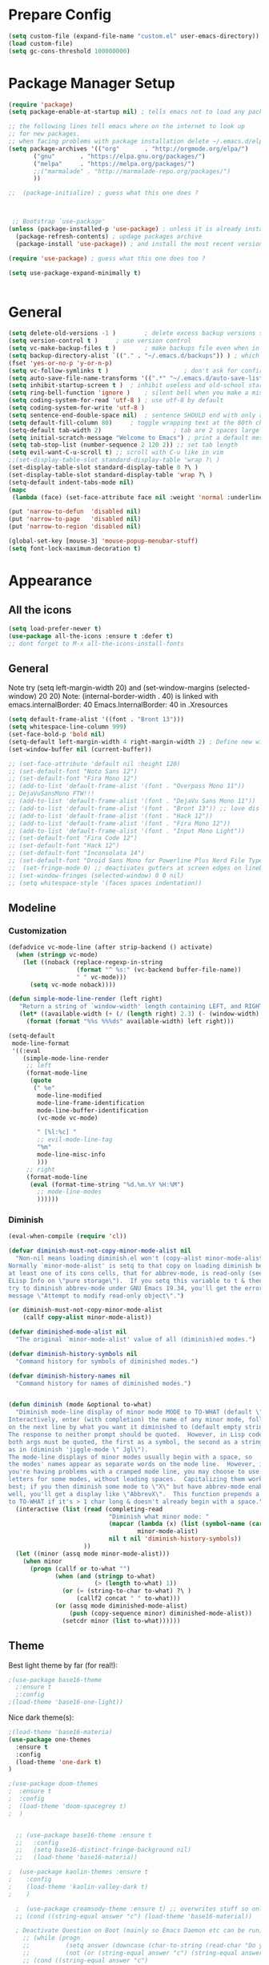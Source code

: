 * Prepare Config
#+begin_src emacs-lisp
(setq custom-file (expand-file-name "custom.el" user-emacs-directory))
(load custom-file)
(setq gc-cons-threshold 100000000)
#+end_src


* Package Manager Setup
#+begin_src emacs-lisp
  (require 'package)
  (setq package-enable-at-startup nil) ; tells emacs not to load any packages before starting up

  ;; the following lines tell emacs where on the internet to look up
  ;; for new packages.
  ;; when facing problems with package installation delete ~/.emacs.d/elpa/archives/melpa/archive-contents and `M-x package-refresh-contens` on next launch
  (setq package-archives '(("org"       . "http://orgmode.org/elpa/")
         ("gnu"       . "https://elpa.gnu.org/packages/")
         ("melpa"     . "https://melpa.org/packages/")
         ;;("marmalade" . "http://marmalade-repo.org/packages/")
         ))

  ;;  (package-initialize) ; guess what this one does ?



   ;; Bootstrap `use-package'
  (unless (package-installed-p 'use-package) ; unless it is already installed
    (package-refresh-contents) ; updage packages archive
    (package-install 'use-package)) ; and install the most recent version of use-package

  (require 'use-package) ; guess what this one does too ?

  (setq use-package-expand-minimally t)


#+end_src


* General
#+begin_src emacs-lisp
  (setq delete-old-versions -1 )		; delete excess backup versions silently
  (setq version-control t )		; use version control
  (setq vc-make-backup-files t )		; make backups file even when in version controlled dir
  (setq backup-directory-alist `(("." . "~/.emacs.d/backups")) ) ; which directory to put backups file
  (fset 'yes-or-no-p 'y-or-n-p)
  (setq vc-follow-symlinks t )				       ; don't ask for confirmation when opening symlinked file
  (setq auto-save-file-name-transforms '((".*" "~/.emacs.d/auto-save-list/" t)) ) ;transform backups file name
  (setq inhibit-startup-screen t )	; inhibit useless and old-school startup screen
  (setq ring-bell-function 'ignore )	; silent bell when you make a mistake
  (setq coding-system-for-read 'utf-8 )	; use utf-8 by default
  (setq coding-system-for-write 'utf-8 )
  (setq sentence-end-double-space nil)	; sentence SHOULD end with only a point.
  (setq default-fill-column 80)		; toggle wrapping text at the 80th character
  (setq-default tab-width 2)                    ; tab are 2 spaces large
  (setq initial-scratch-message "Welcome to Emacs") ; print a default message in the empty scratch buffer opened at startup
  (setq tab-stop-list (number-sequence 2 120 2)) ;; set tab length
  (setq evil-want-C-u-scroll t) ;; scroll with C-u like in vim
  ;;(set-display-table-slot standard-display-table 'wrap ?\ )
  (set-display-table-slot standard-display-table 0 ?\ ) 
  (set-display-table-slot standard-display-table 'wrap ?\ )
  (setq-default indent-tabs-mode nil)
  (mapc
   (lambda (face) (set-face-attribute face nil :weight 'normal :underline nil)) (face-list))
   
  (put 'narrow-to-defun  'disabled nil)
  (put 'narrow-to-page   'disabled nil)
  (put 'narrow-to-region 'disabled nil)

  (global-set-key [mouse-3] 'mouse-popup-menubar-stuff)
  (setq font-lock-maximum-decoration t)
#+end_src


* Appearance
** All the icons
#+begin_src emacs-lisp
  (setq load-prefer-newer t)
  (use-package all-the-icons :ensure t :defer t)
  ;; dont forget to M-x all-the-icons-install-fonts
#+end_src

** General
Note try (setq left-margin-width 20) and (set-window-margins (selected-window) 20 20)
Note: (internal-border-width . 40) is linked with emacs.internalBorder: 40 Emacs.InternalBorder: 40 in .Xresources
#+begin_src emacs-lisp
      (setq default-frame-alist '((font . "Bront 13")))
      (setq whitespace-line-column 999)
      (set-face-bold-p 'bold nil)
      (setq-default left-margin-width 4 right-margin-width 2) ; Define new widths.
      (set-window-buffer nil (current-buffer)) 

      ;; (set-face-attribute 'default nil :height 120)
      ;; (set-default-font "Noto Sans 12")
      ;; (set-default-font "Fira Mono 12")
      ;; (add-to-list 'default-frame-alist '(font . "Overpass Mono 11"))
      ;; DejaVuSansMono FTW!!!
      ;; (add-to-list 'default-frame-alist '(font . "DejaVu Sans Mono 11"))
      ;; (add-to-list 'default-frame-alist '(font . "Bront 13")) ;; love dis font omfg! gives me apple vibes on linux
      ;; (add-to-list 'default-frame-alist '(font . "Hack 12"))
      ;; (add-to-list 'default-frame-alist '(font . "Fira Mono 12"))
      ;; (add-to-list 'default-frame-alist '(font . "Input Mono Light"))
      ;; (set-default-font "Fira Code 12")
      ;; (set-default-font "Hack 12")
      ;; (set-default-font "Inconsolata 14")
      ;; (set-default-font "Droid Sans Mono for Powerline Plus Nerd File Types Mono 13")
      ;;  (set-fringe-mode 0) ;; deactivates gutters at screen edges on linebreak
      ;; (set-window-fringes (selected-window) 0 0 nil)
      ;; (setq whitespace-style '(faces spaces indentation))
#+end_src

** Modeline
*** Customization
#+BEGIN_SRC emacs-lisp
    (defadvice vc-mode-line (after strip-backend () activate)
      (when (stringp vc-mode)
        (let ((noback (replace-regexp-in-string
                       (format "^ %s:" (vc-backend buffer-file-name))
                       " " vc-mode)))
          (setq vc-mode noback))))

    (defun simple-mode-line-render (left right)
       "Return a string of `window-width' length containing LEFT, and RIGHT aligned respectively."
       (let* ((available-width (+ (/ (length right) 2.3) (- (window-width) (length left)))))
         (format (format "%%s %%%ds" available-width) left right)))

    (setq-default
     mode-line-format
     '((:eval
        (simple-mode-line-render
         ;; left
         (format-mode-line
          (quote
           (" %e"
            mode-line-modified
            mode-line-frame-identification
            mode-line-buffer-identification
            (vc-mode vc-mode)

            " [%l:%c] "
            ;; evil-mode-line-tag
            "%m"
            mode-line-misc-info
            )))
         ;; right
         (format-mode-line
          (eval (format-time-string "%d.%m.%Y %H:%M")
            ;; mode-line-modes
            ))))))
#+END_SRC
*** Diminish
#+BEGIN_SRC emacs-lisp
  (eval-when-compile (require 'cl))

  (defvar diminish-must-not-copy-minor-mode-alist nil
    "Non-nil means loading diminish.el won't (copy-alist minor-mode-alist).
  Normally `minor-mode-alist' is setq to that copy on loading diminish because
  at least one of its cons cells, that for abbrev-mode, is read-only (see
  ELisp Info on \"pure storage\").  If you setq this variable to t & then
  try to diminish abbrev-mode under GNU Emacs 19.34, you'll get the error
  message \"Attempt to modify read-only object\".")

  (or diminish-must-not-copy-minor-mode-alist
      (callf copy-alist minor-mode-alist))

  (defvar diminished-mode-alist nil
    "The original `minor-mode-alist' value of all (diminish)ed modes.")

  (defvar diminish-history-symbols nil
    "Command history for symbols of diminished modes.")

  (defvar diminish-history-names nil
    "Command history for names of diminished modes.")


  (defun diminish (mode &optional to-what)
    "Diminish mode-line display of minor mode MODE to TO-WHAT (default \"\").
  Interactively, enter (with completion) the name of any minor mode, followed
  on the next line by what you want it diminished to (default empty string).
  The response to neither prompt should be quoted.  However, in Lisp code,
  both args must be quoted, the first as a symbol, the second as a string,
  as in (diminish 'jiggle-mode \" Jgl\").
  The mode-line displays of minor modes usually begin with a space, so
  the modes' names appear as separate words on the mode line.  However, if
  you're having problems with a cramped mode line, you may choose to use single
  letters for some modes, without leading spaces.  Capitalizing them works
  best; if you then diminish some mode to \"X\" but have abbrev-mode enabled as
  well, you'll get a display like \"AbbrevX\".  This function prepends a space
  to TO-WHAT if it's > 1 char long & doesn't already begin with a space."
    (interactive (list (read (completing-read
                              "Diminish what minor mode: "
                              (mapcar (lambda (x) (list (symbol-name (car x))))
                                      minor-mode-alist)
                              nil t nil 'diminish-history-symbols))
                       ))
    (let ((minor (assq mode minor-mode-alist)))
      (when minor
        (progn (callf or to-what "")
               (when (and (stringp to-what)
                          (> (length to-what) 1))
                 (or (= (string-to-char to-what) ?\ )
                     (callf2 concat " " to-what)))
               (or (assq mode diminished-mode-alist)
                   (push (copy-sequence minor) diminished-mode-alist))
                 (setcdr minor (list to-what))))))

#+END_SRC
** Theme
Best light theme by far (for real!):
#+BEGIN_SRC emacs-lisp
;(use-package base16-theme
  ;:ensure t
  ;:config
;(load-theme 'base16-one-light))
#+END_SRC
Nice dark theme(s):
#+BEGIN_SRC emacs-lisp
;(load-theme 'base16-materia)
(use-package one-themes
  :ensure t
  :config
  (load-theme 'one-dark t)
)
#+END_SRC

#+begin_src emacs-lisp
  ;(use-package doom-themes
  ;  :ensure t
  ;  :config
  ;  (load-theme 'doom-spacegrey t)
  ;  )


    ;; (use-package base16-theme :ensure t
    ;;   :config
    ;;   (setq base16-distinct-fringe-background nil)
    ;;   (load-theme 'base16-materia))

  ;  (use-package kaolin-themes :ensure t
  ;    :config
  ;    (load-theme 'kaolin-valley-dark t)
  ;    )

    ;  (use-package creamsody-theme :ensure t) ;; overwrites stuff so only execute once manually and then comment out again..
    ;; (cond ((string-equal answer "c") (load-theme 'base16-material))

    ; Deactivate Question on Boot (mainly so Emacs Daemon etc can be run)
      ;; (while (progn
      ;;          (setq answer (downcase (char-to-string (read-char "Do you want to code [c] or write [w] "))))
      ;;          (not (or (string-equal answer "c") (string-equal answer "w") (string-equal answer "x")))))
      ;; (cond ((string-equal answer "c")
      ;;        (progn
      ;;          (use-package creamsody-theme :ensure t)
      ;;          (load-theme 'creamsody)
      ;;               (creamsody-modeline-four)
      ;;               (set-face-attribute 'mode-line-inactive nil
      ;;                                   :foreground (face-attribute 'creamsody-modeline-two-inactive :foreground)
      ;;                                   :background (face-attribute 'creamsody-modeline-two-inactive :background)
      ;;                                   :height 120
      ;;                                   :inverse-video nil
      ;;                                   :box `(:line-width 6 :color ,(face-attribute 'creamsody-modeline-two-inactive :background) :style nil))
      ;;               ;;(setq default-frame-alist '((internal-border-width . 40) (font . "Bront 14")))

      ;;               (set-face-attribute 'mode-line-inactive nil
      ;;                                   :underline t
      ;;                                   :background (face-background 'default))))
      ;;       ((string-equal answer "w")
      ;;        (load-theme 'base16-solarized-light)
      ;;        (set-face-background 'mode-line "#cfdeee")))

      ;; (use-package base16-theme :ensure t)
    ;; (setq dark-theme nil)
    ;; (use-package gruvbox-theme :ensure t)

    ;; (if dark-theme
    ;; (load-theme 'base16-materia)
    ;; (load-theme 'gruvbox-dark-soft)
    ;; (load-theme 'gruvbox-light-medium))
    ;; (load-theme 'base16-material-lighter))


    ;;(load-theme 'base16-material-lighter)
    ;;(load-theme 'base16-one-light)
    ;; (load-theme 'base16-harmonic-light)

    ;; (use-package one-themes 
    ;;  :init (load-theme 'one-light t))
    ;; (load-theme 'base16-flat)
                                            ;  (load-theme 'base16-harmonic-light)

                                            ;   (load-theme 'base16-porple)
    ;; (load-theme 'base16-material)
    ;; (load-theme 'base16-material-palenight)
                                            ;  (load-theme 'base16-unikitty-light)

                                            ;(set-face-foreground 'mode-line-buffer-id "purple")
                                            ;(set-face-background 'mode-line "#44475a") ; for dark themes


    ;; p(set-face-background 'mode-line "#cfdeee")

    ;; (load-theme 'base16-solarized-light)
    ;; (set-face-background 'mode-line "#cfdeee") ; for light themes

#+end_src


* Functions
Function for vim-like increment/decrement
#+BEGIN_SRC emacs-lisp
(defun my-change-number-at-point (change)
 (let ((number (number-at-point))
       (point (point)))
   (when number
     (progn
       (forward-word)
       (search-backward (number-to-string number))
       (replace-match (number-to-string (funcall change number)))
       (goto-char point)))))
(defun my-increment-number-at-point ()
 ;"Increment number at point like vim's C-a"
 (interactive)
 (my-change-number-at-point '1+))
(defun my-decrement-number-at-point ()
 "Decrement number at point like vim's C-x"
 (interactive)
 (my-change-number-at-point '1-))
(global-set-key (kbd "C-c a") 'my-increment-number-at-point)
(global-set-key (kbd "C-c x") 'my-decrement-number-at-point)

#+END_SRC
Other functions
#+begin_src emacs-lisp
  ;; (defvar xrdb-master-file nil)
  (defvar xrdb-master-file "~/.Xresources")
  (defcustom xrdb-program "xrdb"
    "*Program to run to load or merge resources in the X resource database."
  )

  (defcustom xrdb-program-args '("-merge")
    "*List of string arguments to pass to `xrdb-program'."
    )

  (defun xrdb-database-merge ()
    (interactive)
    (let ((outbuf (get-buffer-create "*Shell Command Output*")))
      (with-current-buffer outbuf (erase-buffer))
      (apply 'call-process xrdb-program xrdb-master-file outbuf t
             xrdb-program-args))
    (if (not (zerop (with-current-buffer outbuf (buffer-size))))
        (pop-to-buffer outbuf))
    (message "Merging... done"))
    
    (eval-after-load 'term
'(progn
  (define-key term-mode-map (kbd "C-j") 'term-char-mode)
  (define-key term-mode-map (kbd "C-k") 'term-line-mode)
  (define-key term-raw-map (kbd "C-j") 'term-char-mode)
  (define-key term-raw-map (kbd "C-k") 'term-line-mode)
  ))


  (defun popup-shell ()
    (interactive)
    (if (get-buffer-window "*terminal*")
       (progn (setq popup-shell-open nil)
        (delete-windows-on "*terminal*")
        )
      (split-window-below)
      (windmove-down)
      (term "/usr/bin/zsh")
      (shrink-window 16)
      ))

  (defun my/disable-scroll-bars (frame)
    (modify-frame-parameters frame
                             '((vertical-scroll-bars . nil)
                               (horizontal-scroll-bars . nil))))
  (add-hook 'after-make-frame-functions 'my/disable-scroll-bars)

  (defun open-termite ()
    (interactive "@")
    (shell-command (concat "termite"
                           " > /dev/null 2>&1 & disown") nil nil))
  (defun indent-buffer ()
    "Apply indentation rule to the entire buffer."
    (interactive)
    (delete-trailing-whitespace)
    (indent-region (point-min) (point-max)))

  (defun setup-tide-mode ()
    (interactive)
    (setq tide-node-executable "/home/chinchi/.nvm/versions/node/v9.0.0/bin/node")
   (setq tide-tsserver-executable (expand-file-name tide--tsserver tide-tsserver-directory))
    (tide-setup)
    (flycheck-mode +1)
    (setq flycheck-check-syntax-automatically '(save mode-enabled))
    (eldoc-mode +1)
    (tide-hl-identifier-mode -1)
    ;; company is an optional dependency. You have to
    ;; install it separately via package-install
    ;; `M-x package-install [ret] company`
    (company-mode +1))

  (defun add-semicolon ()
    (interactive)
    (end-of-line)
    (when (not (looking-back ";"))
      (insert ";"))
    (evil-first-non-blank))

  (defun insert-uuid ()
    (interactive)
    (let ((rnd (md5 (format "%s%s%s%s%s%s%s"
                            (random)
                            (current-time)
                            (user-uid)
                            (emacs-pid)
                            (user-full-name)
                            user-mail-address
                            (recent-keys)))))
      (insert (format "%s-%s-4%s-%s%s-%s"
              (substring rnd 0 8)
              (substring rnd 8 12)
              (substring rnd 13 16)
              (format "%x"
                      (logior
                       #b10000000
                       (logand
                        #b10111111
                        (string-to-number
                         (substring rnd 16 18) 16))))
              (substring rnd 18 20)
              (substring rnd 20 32)))
      ))
#+end_src
** Password Generator
#+BEGIN_SRC emacs-lisp
  (defun* make-password (length &optional (upper t) (lower t) (number t) (symbol nil) (ambiguous nil))
    "Return a string of LENGTH random characters.  If UPPER is non-nil,
  use uppercase letters.  If lower is non-nil, use lowercase letters.
  If NUMBER is non-nil, use numbers.  If SYMBOL is non-nil, use one of
  \"!\"#$%&'()*+'-./:;<=>?@`{}|~\".  If AMBIGUOUS is nil, avoid
  characters like \"l\" and \"1\", \"O\" and \"0\"."
    (interactive (make-password-prompt-for-args))
    (let ((char-list (make-password-char-list upper lower number symbol ambiguous))
     position password)
      (random t)
    (loop for i from 1 to length 
    do (setq position (random (length char-list))
       password (concat password (string (nth position char-list)))))
    (if (interactive-p)
        (let* ((strength (make-password-strength length upper lower number symbol ambiguous))
         (bits (car strength))
         (number (cadr strength)))
    (message "The password \"%s\" is one of 10^%d possible and has a bit equivalence of %d" 
             password (round number) (round bits))
    (insert password))
      password)))

  (defun make-password-char-list (upper lower number symbol ambiguous)
    (let* ((upper-chars-ambiguous '(?I ?O ?G))
     (upper-chars (loop for i from ?A to ?Z unless 
            (member i upper-chars-ambiguous)
            collect i))
     (lower-chars-ambiguous '(?l ?o))
     (lower-chars (loop for i from ?a to ?z unless 
            (member i lower-chars-ambiguous)
            collect i))
     (number-chars-ambiguous '(?0 ?1 ?6))
     (number-chars (loop for i from ?0 to ?9 unless
             (member i number-chars-ambiguous)
             collect i))
     (symbol-chars '(?! ?@ ?# ?$ ?% ?& ?* ?( ?) ?+ ?= ?/ 
            ?{ ?} ?[ ?] ?: ?\; ?< ?>))
     (symbol-chars-ambiguous '(?_ ?- ?| ?, ?. ?` ?' ?~ ?^ ?\"))
     char-list)
    (if upper
        (setq char-list (append char-list upper-chars)))
    (if lower
        (setq char-list (append char-list lower-chars)))
    (if number
        (setq char-list (append char-list number-chars)))
    (if symbol
        (setq char-list (append char-list symbol-chars)))
    (if ambiguous
        (setq char-list (append char-list
              upper-chars-ambiguous 
              lower-chars-ambiguous
              number-chars-ambiguous
              symbol-chars-ambiguous)))
    char-list))

  (defun make-password-prompt-for-args ()
    (interactive)
    (list
     (string-to-number (read-from-minibuffer "Number of Characters: "))
     (y-or-n-p "Use uppercase: ")
     (y-or-n-p "Use lowercase: ")
     (y-or-n-p "Use numbers: ")
     (y-or-n-p "Use symbols: ")
     (y-or-n-p "Use ambiguous characters: ")))

  (defun* make-password-strength (length &optional (upper t) (lower t) (number t) (symbol nil) (ambiguous nil))
    "Calculate the number of possible passwords that could be generated
  given the criteria of LENGTH and use of UPPER, LOWER, NUMBER, SYMBOL,
  and AMBIGUOUS characters"
    (interactive (make-password-prompt-for-args))
    (let* ((char-list (make-password-char-list upper lower number symbol ambiguous))
     (bits (/ (* length (log (length char-list))) (log 2)))
     (number (/ (* bits (log 2)) (log 10))))
      (if (interactive-p)
    (message "number of combinations is 10^%d with a bit equivalence of %d" (round number) (round bits))
        (list bits number))))
#+END_SRC



* General Packages
** Evil
#+begin_src emacs-lisp
(setq evil-symbol-word-search t)
(setq evil-want-Y-yank-to-eol t)
(use-package evil
  :ensure t
  :config
  (evil-mode 1)
  (define-key evil-insert-state-map (kbd "TAB") 'tab-to-tab-stop)
  (setcdr evil-insert-state-map nil)
  (define-key evil-insert-state-map [escape] 'evil-normal-state)
  (setq-default evil-shift-width 2)
  (setq evil-search-module 'evil-search)
  ;;    (evil-set-initial-state 'occur-mode 'normal)

  ;;    (setq evil-ex-nohighlight t)
  ;; More configuration goes here
  (define-key evil-normal-state-map (kbd "j") 'evil-next-visual-line)
  (define-key evil-normal-state-map (kbd "k") 'evil-previous-visual-line)
  (define-key evil-visual-state-map (kbd "j") 'evil-next-visual-line)
  (define-key evil-visual-state-map (kbd "k") 'evil-previous-visual-line)
  )
#+end_src

** Counsel
#+begin_src emacs-lisp
  (use-package counsel
    :ensure t
    :defer t
    :config
    (setq recentf-max-saved-items 150)
    ;;  (setq counsel-find-file-at-point t)
    ;;  (setq counsel-locate-cmd 'counsel-locate-cmd-mdfind)
    (define-key evil-insert-state-map (kbd "M-x") 'counsel-M-x)
    (setq counsel-find-file-ignore-regexp "\\.DS_Store\\|.git\\|node_modules"))
  (setq ivy-initial-inputs-alist nil)

  (use-package smex :ensure t)
#+end_src

** General.el 
#+BEGIN_SRC emacs-lisp
(use-package general :ensure t)
#+END_SRC
** Org
Part below can be used to get a more recent version of org mode
#+begin_src emacs-lisp
  ;(unless (file-expand-wildcards (concat package-user-dir "/org-[0-9]*"))
    ;(package-install (elt (cdr (assoc 'org package-archive-contents)) 0))
    ;(require 'org)
    ;(require 'ox-extra)
    ;(ox-extras-activate '(ignore-headlines)))
#+end_src

Add org-bullets for nice icons instead of stars
#+begin_src emacs-lisp
  (use-package org-bullets
    :ensure t
    :defer t
    :init 
    (setq org-bullets-bullet-list
          '("◉" "◎" "⚫" "○" "►" "◇")))



  ;; org-hide-emphasis-markers t)
  ;; (add-hook 'post-command-hook 'kk/org-latex-fragment-toggle t)
  (setq org-format-latex-options
        (quote(:foreground default :background default :scale 1.7 :html-foreground "Black" :html-background "Transparent" :html-scale 1.0 :matchers
                           ("begin" "$1" "$" "$$" "\\(" "\\["))))
                                          ;(require 'epa-file)
                                          ;(epa-file-enable)
  (require 'org-crypt) 
  (org-crypt-use-before-save-magic)
  (setq org-tags-exclude-from-inheritance (quote ("crypt")))
  ;; GPG key to use for encryption
  ;; Either the Key ID or set to nil to use symmetric encryption.
  (setq org-crypt-key "B489EB34B4E6E154")
  (setq org-src-window-setup 'current-window)

  (general-define-key
   :states '(normal motion)
   :keymaps 'org-mode-map
   :prefix "SPC"
   "m" '(:ignore :which-key "Major Mode[Org]")
   "mp" '(org-latex-export-to-pdf :which-key "Export to Pdf")
   "ms" '(org-edit-special :which-key "Edit source code")
   )

  (general-define-key
   :states '(normal motion)
   :keymaps 'org-src-mode-map
   :prefix "SPC"
   "m" '(:ignore :which-key "Major Mode[Org Source]")
   "ms" '(org-edit-src-exit :which-key "Save source and exit")
   "mq" '(org-edit-src-abort :which-key "Abort source code")
   )
  (add-hook 'org-mode-hook 'visual-line-mode)
  (add-hook 'org-mode-hook 'company-mode)
  (add-hook 'org-mode-hook (lambda () (blink-cursor-mode -1)))
  (add-hook 'org-mode-hook (lambda () (org-bullets-mode 1)))
;  (add-hook 'org-mode-hook (lambda () (linum-relative-mode -1)))

(setq org-latex-caption-above '(image table))
                                          ; Force utf8 and then change todo symbols
  (setq locale-coding-system 'utf-8)
  (set-terminal-coding-system 'utf-8)
  (set-keyboard-coding-system 'utf-8)
  (set-selection-coding-system 'utf-8)
  (prefer-coding-system 'utf-8)
  (when (display-graphic-p)
    (setq x-select-request-type '(UTF8_STRING COMPOUND_TEXT TEXT STRING)))

  (setq org-todo-keywords (quote((sequence "⚑ Todo" "⚐ In Progress | Waiting" "|" "✔ Done" "✘ Canceled"))))
  (setq org-todo-keyword-faces
        '(("⚑ Todo" . "deep sky blue") ("⚐ In Progress | Waiting" . "orange") ("✘ Canceled" . (:foreground "red"))))
  (setq org-adapt-indentation nil)
  (setq-default org-display-custom-times t)
  (setq org-time-stamp-custom-formats '("<%a %d.%m.%Y>" . "<%a %d.%m.%Y %H:%M>"))
  (setq org-agenda-window-setup 'only-window)
                                          ;  (setq org-agenda-files '("~/personal/logbook.org"))
                                          ;  (setq org-default-notes-file '("~/personal/logbook.org"))
                                          ;  (setq org-capture-templates '(("t" "Add note [inbox]" entry
                                          ;                                 (file+headline "~/personal/logbook.org" "Inbox")
                                          ;                                 "*  %i%?")))

  ;; (setq org-agenda-files '("~/Dev/notes/inbox.org"
  ;;                          "~/Dev/notes/gtd.org"
  ;;                          "~/Dev/notes/tickler.org"))

  ;; (setq org-capture-templates '(("t" "Todo [inbox]" entry
  ;;                                (file+headline "~/Dev/notes/inbox.org" "Tasks")
  ;;                                "* TODO %i%?")
  ;;                               ("T" "Tickler" entry
  ;;                                (file+headline "~/Dev/notes/tickler.org" "Tickler")
  ;;                                "* %i%? \n %U")))
  ;; (setq org-refile-targets '(("~/Dev/notes/gtd.org" :maxlevel . 3)
  ;;                            ("~/Dev/notes/someday.org" :level . 1)
  ;;                            ("~/Dev/notes/tickler.org" :maxlevel . 2)))
  ;; Latex preview for .tex only
  ;; (use-package latex-preview-pane
  ;;   :ensure t
  ;;   :config
  ;;   (add-hook 'org-mode-hook (lambda () (latex-preview-pane-mode 1))))
#+end_src

# Add org ref for citation management
#+begin_src emacs-lisp
  ;; (setq org-latex-pdf-process
  ;;       '("pdflatex -interaction nonstopmode -output-directory %o %f"
  ;;         "bibtex %b"
  ;;         "pdflatex -interaction nonstopmode -output-directory %o %f"
  ;;         "pdflatex -interaction nonstopmode -output-directory %o %f"))
  ;;(use-package org-ref :ensure t)

;  (setq org-latex-to-pdf-process
;  '("pdflatex %f" "biber %b" "pdflatex %f" "pdflatex %f"))
(setq org-latex-pdf-process
      '("pdflatex -interaction nonstopmode -output-directory %o %f"
        "biber %b"
        "pdflatex -interaction nonstopmode -output-directory %o %f"
        "pdflatex -interaction nonstopmode -output-directory %o %f"))
;; Allows source code execution with C-C C-c
(org-babel-do-load-languages
 'org-babel-load-languages
 '((python . t)
   (C . t)))
#+end_src
** Nlinum Relative
Todo: Compare with supposedly newly built-in line numbering
# display-line-numbers-mode set to t and display-line-numbers-type to 'relative.
# Native line numbers contain a space before and after the line numbers. I don't think this can be customized away. Evaluating (line-number-display-width 'pixelwise) will return the character pixel width of the line numbers (combined), plus one additional column/char-width on each side of the line numbers. – lawlist Jun 13 '18 at 0:35 
# 1
# You were both right! Part of the space was the fringe, and the other was the padding on each side of the line numbers (which can't be removed). I found a post on /r/emacs asking a similar question: reddit.com/r/emacs/comments/6noyxa/… – Federico Jun 13 '18 at 12:01
#+begin_src emacs-lisp
  (use-package nlinum-relative :ensure t
    :defer t
    :config
    (setq nlinum-relative-redisplay-delay 0)      ;; delay
    (setq nlinum-relative-current-symbol ""))
  ;;   (global-linum-mode nil)
  ;;   (linum-relative-toggle)
#+end_src
** Emacs Speak Statistics (ESS)
#+begin_src emacs-lisp
(use-package julia-mode :ensure t) ;; dependency for ess-site
  (use-package ess
    :ensure t
    :defer t
    :init 
    (require 'ess-site)
    :config 
    (general-define-key
     :states '(normal motion)
     :keymaps 'ess-mode-map
     :prefix "SPC"
     "m" '(:ignore :which-key "Major Mode[ESS]")
     "mb" '(ess-eval-buffer :which-key "Eval buffer")
     "ml" '(ess-eval-line-and-step :which-key "Eval line")
     "mr" '(ess-eval-region :which-key "Eval region")
     "mi" '(asb-ess-R-object-popup-str :which-key "String inspect")
     "mI" '(asb-ess-R-object-popup-interactive :which-key "Interactive inspect")
     )
    (defun asb-read-into-string (buffer)
      (with-current-buffer buffer
        (buffer-string)))

    (defun asb-ess-R-object-popup (r-func)
      "R-FUNC: The R function to use on the object.
    Run R-FUN for object at point, and display results in a popup."
      (let ((objname (current-word))
            (tmpbuf (get-buffer-create "**ess-R-object-popup**")))
        (if objname
            (progn
              (ess-command (concat "class(" objname ")\n") tmpbuf)
              (let ((bs (asb-read-into-string tmpbuf)))
                (if (not(string-match "\(object .* not found\)\|unexpected" bs))
                    (progn
                      (ess-command (concat r-func "(" objname ")\n") tmpbuf)
                      (let ((bs (asb-read-into-string tmpbuf)))
                        (popup-tip bs)))))))
        (kill-buffer tmpbuf)))

    (defun asb-ess-R-object-popup-str ()
      (interactive)
      (asb-ess-R-object-popup "str"))

    (defun asb-ess-R-object-popup-interactive (r-func)
      (interactive "sR function to execute: ")
      (asb-ess-R-object-popup r-func))

    (add-hook 'ess-mode-hook 'company-mode)
    (add-hook 'ess-mode-hook 'nlinum-relative-mode)
    (add-hook 'ess-mode-hook 'outline-minor-mode)
    )
  (use-package popup :ensure t)
#+end_src

** Polymode
#+begin_src emacs-lisp
  ;; (use-package polymode
  ;;   :ensure t
  ;;   :defer t
  ;;   :config
  ;;   (setq load-path
  ;;         (append '("~/.emacs.d/elpa/polymode-20170307"  "~/.emacs.d/elpa/polymode-20170307/")
  ;;                 load-path))
  ;;   (require 'poly-R)
  ;;   (require 'poly-markdown)
  ;;   (add-to-list 'auto-mode-alist '("\\.Rmd" . poly-markdown+r-mode))
  ;;   (autoload 'r-mode "ess-site.el" "Major mode for editing R source." t)
  ;;   )

#+end_src

** Which key
#+begin_src emacs-lisp
(use-package which-key
  :ensure t
  :config
  (which-key-mode 1)
  (setq which-key-idle-delay 1))

#+end_src

** Magit
#+begin_src emacs-lisp
    (use-package evil-magit
     :ensure t
  ;   :defer t ;; will loose keybinding overwritings
     :config 
     ;; (add-hook 'magit-mode-hook 'visual-line-mode)
  (setq magit-display-buffer-function #'magit-display-buffer-fullframe-status-v1))
#+end_src

** Ediff
#+BEGIN_SRC emacs-lisp
  (require 'ediff nil t)

  (defconst evil-collection-ediff-maps '(ediff-mode-map))

  (defvar evil-collection-ediff-initial-state-backup (evil-initial-state 'ediff-mode))
  (defvar evil-collection-ediff-long-help-message-compare2-backup ediff-long-help-message-compare2)
  (defvar evil-collection-ediff-long-help-message-compare3-backup  ediff-long-help-message-compare3)
  (defvar evil-collection-ediff-long-help-message-narrow2-backup  ediff-long-help-message-narrow2)
  (defvar evil-collection-ediff-long-help-message-word-backup  ediff-long-help-message-word-mode)
  (defvar evil-collection-ediff-long-help-message-merge-backup  ediff-long-help-message-merge)
  (defvar evil-collection-ediff-long-help-message-head-backup  ediff-long-help-message-head)
  (defvar evil-collection-ediff-long-help-message-tail-backup  ediff-long-help-message-tail)

  (defvar evil-collection-ediff-help-changed nil)

  (defun evil-collection-ediff-adjust-help ()
    "Adjust long help messages to reflect evil-ediff bindings."
    (unless evil-collection-ediff-help-changed
      (dolist (msg '(ediff-long-help-message-compare2
                     ediff-long-help-message-compare3
                     ediff-long-help-message-narrow2
                     ediff-long-help-message-word-mode
                     ediff-long-help-message-merge
                     ediff-long-help-message-head
                     ediff-long-help-message-tail))
        (dolist (chng '( ;;("^" . "  ")
                        ("p,DEL -previous diff " . "k,N,p -previous diff ")
                        ("n,SPC -next diff     " . "  j,n -next diff     ")
                        ("    j -jump to diff  " . "    d -jump to diff  ")
                        ("    h -highlighting  " . "    H -highlighting  ")
                        ("  v/V -scroll up/dn  " . "C-u/d -scroll up/dn  ")
                        ("  </> -scroll lt/rt  " . "zh/zl -scroll lt/rt  ")
                        ("  z/q -suspend/quit"   . "C-z/q -suspend/quit")))
          (setf (symbol-value msg)
                (replace-regexp-in-string (car chng) (cdr chng) (symbol-value msg))))))
    (setq evil-collection-ediff-help-changed t))

  (defun evil-collection-ediff-scroll-left (&optional arg)
    "Scroll left."
    (interactive "P")
    (let ((last-command-event ?>))
      (ediff-scroll-horizontally arg)))

  (defun evil-collection-ediff-scroll-right (&optional arg)
    "Scroll right."
    (interactive "P")
    (let ((last-command-event ?<))
      (ediff-scroll-horizontally arg)))

  (defun evil-collection-ediff-scroll-up (&optional arg)
    "Scroll up by half of a page."
    (interactive "P")
    (let ((last-command-event ?V))
      (ediff-scroll-vertically arg)))

  (defun evil-collection-ediff-scroll-down (&optional arg)
    "Scroll down by half of a page."
    (interactive "P")
    (let ((last-command-event ?v))
      (ediff-scroll-vertically arg)))

  (defun evil-collection-ediff-scroll-down-1 ()
    "Scroll down by a line."
    (interactive)
    (let ((last-command-event ?v))
      (ediff-scroll-vertically 1)))

  (defun evil-collection-ediff-scroll-up-1 ()
    "Scroll down by a line."
    (interactive)
    (let ((last-command-event ?V))
      (ediff-scroll-vertically 1)))

  (defun evil-collection-ediff-first-difference ()
    "Jump to first difference."
    (interactive)
    (ediff-jump-to-difference 1))

  (defun evil-collection-ediff-last-difference ()
    "Jump to last difference."
    (interactive)
    (ediff-jump-to-difference ediff-number-of-differences))

  ;; (defun evil-collection-ediff-restore-diff ()
  ;;   "Restore the copy of current region."
  ;;   (interactive)
  ;;   (ediff-restore-diff nil ?a)
  ;;   (ediff-restore-diff nil ?b))

  (defvar evil-collection-ediff-bindings
    '(("d"    . ediff-jump-to-difference)
      ("H"    . ediff-toggle-hilit)
      ("\C-e" . evil-collection-ediff-scroll-down-1)
      ("\C-y" . evil-collection-ediff-scroll-up-1)
      ("j"    . ediff-next-difference)
      ("k"    . ediff-previous-difference)
      ("N"    . ediff-previous-difference)
      ("gg"   . evil-collection-ediff-first-difference)
      ("G"    . evil-collection-ediff-last-difference)
      ("\C-d" . evil-collection-ediff-scroll-down)
      ("\C-u" . evil-collection-ediff-scroll-up)
      ("\C-z" . ediff-suspend)
      ("z"    . nil)
      ("zl"   . evil-collection-ediff-scroll-right)
      ("zh"   . evil-collection-ediff-scroll-left)
      ;; Not working yet
      ;; ("u"    . evil-collection-ediff-restore-diff)
      )
    "A list of bindings changed/added in evil-ediff.")

  (defun evil-collection-ediff-startup-hook ()
    "Place evil-ediff bindings in `ediff-mode-map'."
    (evil-set-initial-state 'ediff-mode 'normal)
    (evil-make-overriding-map ediff-mode-map 'normal)
    (dolist (entry evil-collection-ediff-bindings)
      (define-key ediff-mode-map (car entry) (cdr entry)))
    (unless (or ediff-3way-comparison-job
                (eq ediff-split-window-function 'split-window-vertically))
      (define-key ediff-mode-map "l" 'ediff-copy-A-to-B)
      (define-key ediff-mode-map "h" 'ediff-copy-B-to-A))
    (evil-normalize-keymaps)
    nil)

  (defun evil-collection-ediff-setup ()
    "Initialize evil-ediff."
    (add-hook 'ediff-startup-hook 'evil-collection-ediff-startup-hook)
    (evil-collection-ediff-adjust-help))

  (evil-collection-ediff-setup)
#+END_SRC
** Avy
#+begin_src emacs-lisp
(use-package avy :ensure t
  :defer t
  :commands (avy-goto-word-1))
#+end_src
** Ivy
#+begin_src emacs-lisp
  (use-package ivy
    :defer t
    :ensure t
    :commands (ivy-switch-buffer
               ivy-switch-buffer-other-window)
    :config
    (ivy-mode 1)
    (setq ivy-use-virtual-buffers nil)) ;; set to true to show recent files

  (use-package ivy-rich
    :ensure t
    :after ivy
    ;; :custom
    ;; (ivy-virtual-abbreviate 'full
    ;;                         ivy-rich-switch-buffer-align-virtual-buffer t
    ;;                         ivy-rich-path-style 'abbrev)
    :config
    (setq ivy-rich-path-style 'abbreviate)
    (setq ivy-rich--display-transformers-list
          '(ivy-switch-buffer
            (:columns
             ((ivy-rich-switch-buffer-icon :width 2)
              (ivy-rich-candidate (:width 30))
              (ivy-rich-switch-buffer-size (:width 7))
              (ivy-rich-switch-buffer-indicators (:width 4 :face error :align right))
              (ivy-rich-switch-buffer-major-mode (:width 12 :face warning))
              (ivy-rich-switch-buffer-project (:width 15 :face success))
              (ivy-rich-switch-buffer-path (:width (lambda (x) (ivy-rich-switch-buffer-shorten-path x (ivy-rich-minibuffer-width 0.3))))))
             :predicate
             (lambda (cand) (get-buffer cand)))

            counsel-M-x
            (:columns
             ((counsel-M-x-transformer (:width 40))  ; thr original transfomer
              (ivy-rich-counsel-function-docstring (:face font-lock-doc-face))))  ; return the docstring of the command


            counsel-describe-function
            (:columns
             ((counsel-describe-function-transformer (:width 40))  ; the original transformer
              (ivy-rich-counsel-function-docstring (:face font-lock-doc-face))))  ; return the docstring of the function


            counsel-describe-variable
            (:columns
             ((counsel-describe-variable-transformer (:width 40))  ; the original transformer
              (ivy-rich-counsel-variable-docstring (:face font-lock-doc-face))))  ; return the docstring of the variable


            counsel-recentf
            (:columns
             ((ivy-rich-candidate (:width 0.8)) ; return the candidate itself
              (ivy-rich-file-last-modified-time (:face font-lock-comment-face)))) ; return the last modified time of the file

            )
          )

    (ivy-rich-mode 1)
    )

  (defun ivy-rich-switch-buffer-icon (candidate)
    (with-current-buffer
        (get-buffer candidate)
      (let ((icon (all-the-icons-icon-for-mode major-mode)))
        (if (symbolp icon)
            (all-the-icons-icon-for-mode 'fundamental-mode)
          icon))))
#+end_src

** Projectile
#+begin_src emacs-lisp
(use-package projectile :ensure t
  :defer t
  :config
  (setq projectile-mode-line " foo")
  (setq projectile-completion-system 'ivy)
  (setq projectile-file-exists-local-cache-expire (* 5 60))
  (setq projectile-globally-ignored-directories (append projectile-globally-ignored-directories  "__pycache__" ".cquery_cached_index"))
  (projectile-global-mode t))
#+end_src

** Lispyville
#+BEGIN_SRC emacs-lisp
  (use-package lispyville :ensure t
  :config (add-hook 'emacs-lisp-mode-hook #'lispyville-mode)
  (add-hook 'lisp-mode-hook #'lispyville-mode)

  (global-set-key (kbd "C-<left>") 'lispyville-slurp)
  (global-set-key (kbd "C-<right>") 'lispyville-barf)
  ;(global-set-key (kbd "C-<up>") 'lispyville-slurp)
  (global-set-key (kbd "C-<down>") 'lispyville-wrap-round))

#+END_SRC
** Dashboard
#+begin_src emacs-lisp
(use-package dashboard :ensure t
  :config
  (dashboard-setup-startup-hook)
  (setq dashboard-startup-banner 'logo)
  (setq dashboard-banner-logo-title "“A good programmer is someone who always looks both ways before crossing a one-way street.” (Yoda)")
  ;(setq dashboard-startup-banner (expand-file-name "emacs-logo.png"
                                                   ;user-emacs-directory))
  (setq dashboard-items '((recents  . 5)
                          (bookmarks . 5)
                          ;;(registers . 5)
                          ;;(agenda . 5)
                          (projects . 5)))
  (set-face-attribute 'widget-button nil :underline nil)
  )
;; (add-hook 'dashboard-mode-hook
;; 	    (lambda ()
;; 	       (set-display-table-slot buffer-display-table 'wrap ?\ )))
#+end_src

** Page Break Lines
Display horizontal lines instead of ugly characters
#+begin_src emacs-lisp
(use-package page-break-lines :ensure t)
;;  (add-hook 'page-break-lines-mode-hook
;; 	    (lambda ()
;; (set-display-table-slot standard-display-table 0 ?\ )))
;; (add-hook 'page-break-lines-mode-hook
;; (lambda ()
;;  (set-display-table-slot buffer-display-table 0 ?\ )))
;;(set-display-table-slot buffer-display-table 'wrap ?\ )))
#+end_src

** Company
#+begin_src emacs-lisp
(use-package company :ensure t
      :defer t
      :config
      ;(setq company-backends (mapcar #'company-mode/backend-with-yas company-backends))
      (setq company-backends company-backends)
      (setq company-idle-delay 0.2)
      (add-hook 'company-mode-hook 'company-quickhelp-mode)
      (setq company-dabbrev-downcase nil)
      ;(yas-reload-all)
)
(setq company-clang-executable "/usr/bin/clang")
                                        ;  :config
                                        ;  (global-company-mode t))
(with-eval-after-load 'company
  (define-key company-active-map (kbd "M-n") nil)
  (define-key company-active-map (kbd "M-p") nil)
  (define-key company-active-map (kbd "C-n") #'company-select-next)
  (define-key company-active-map (kbd "C-p") #'company-select-previous))

;(defvar company-mode/enable-yas t
;  "Enable yasnippet for all backends.")
;;(setq company-backends (mapcar #'company-mode/backend-with-yas company-backends))
(use-package company-quickhelp :ensure t)

#+end_src

** Evil Commentary
#+begin_src emacs-lisp
(use-package evil-commentary :ensure t :defer t)
#+end_src
** Indent Guide
#+begin_src emacs-lisp
  (use-package indent-guide :ensure t
  :defer t
  :config (set-face-background 'indent-guide-face "SkyBlue4")
  ;(setq indent-guide-delay 0.1)
  (setq indent-guide-char " "))
  ; (use-package highlight-indentation :ensure t
  ; :config
  ;  (set-face-background 'highlight-indentation-face "#ffffff")
  ;  (set-face-background 'highlight-indentation-current-column-face "#ff0000")
  ;)
#+end_src

** Rainbow Delimiters
#+begin_src emacs-lisp
(use-package rainbow-delimiters :ensure t :defer t)
#+end_src
** Ag
#+begin_src emacs-lisp
(use-package ag :ensure t :defer t)
#+end_src

** Tab/Buffer/Workspace
#+begin_src emacs-lisp
  (use-package eyebrowse :ensure t 
  :config (eyebrowse-mode t)
  ;(set-face-foreground 'eyebrowse-mode-line-active "medium turquoise")
  (set-face-foreground 'eyebrowse-mode-line-active "purple")
  (setq eyebrowse-mode-line-separator "|")
  (setq eyebrowse-new-workspace "*dashboard*"))
#+end_src

** Pdf Tools
#+begin_src emacs-lisp
  (use-package pdf-tools
;;    :ensure t
    :defer 1
    :config
;;    (pdf-tools-install)
    (evil-set-initial-state 'pdf-view-mode 'normal)
    (evil-define-key 'normal pdf-view-mode-map
      ;; motion
      (kbd "<return>") 'image-next-line
      "j" 'pdf-view-next-line-or-next-page
      "k" 'pdf-view-previous-line-or-previous-page
      "J" 'pdf-view-next-page-command
      "K" 'pdf-view-previous-page-command
      "gj" 'pdf-view-next-page-command
      "gk" 'pdf-view-previous-page-command
      "gg" 'pdf-view-first-page
      "G" 'pdf-view-last-page
      "l"  'image-forward-hscroll
      "h"  'image-backward-hscroll
      ;; zoom
      "+" 'pdf-view-enlarge
      "-" 'pdf-view-shrink
      "0" 'pdf-view-scale-reset
      "=" 'pdf-view-enlarge

      "i" 'org-noter-insert-note
      "I" 'org-noter-insert-precise-note

      (kbd "<C-down-mouse-1>") 'pdf-view-mouse-extend-region
      (kbd "<M-down-mouse-1>") 'pdf-view-mouse-set-region-rectangle
      (kbd "<down-mouse-1>")  'pdf-view-mouse-set-region
      ;; search
      "/" 'pdf-occur

      "zd" 'pdf-view-dark-minor-mode
      "zm" 'pdf-view-midnight-minor-mode
      "zp" 'pdf-view-printer-minor-mode
      )

      (add-hook 'pdf-view-mode-hook 'auto-revert-mode)
;      (add-hook 'pdf-view-mode-hook (lambda () (linum-relative-mode -1)))
;      (add-hook 'pdf-view-mode-hook (lambda () (linum-mode -1)))
      (add-hook 'pdf-view-mode-hook (lambda () (beacon-mode -1)))
      (evil-define-key 'normal pdf-occur-buffer-mode-map
        (kbd "<return>") 'pdf-occur-goto-occurrence)
    )
;  (evil-define-key 'normal pdf-occur-buffer-mode-map
;    (kbd "<return>") 'pdf-occur-goto-occurrence)
#+end_src

** Org Noter
#+begin_src emacs-lisp
  (use-package org-noter
  :defer t
    :ensure t)
#+end_src

** Smooth Scroll
#+begin_src emacs-lisp
  (use-package smooth-scroll
    :ensure t
    :config
    (smooth-scroll-mode 1)
    ;; (setq smooth-scroll/vscroll-step-size 5)
  ;; (setq scroll-step            5
    )
    (setq scroll-margin 5)
     (setq scroll-conservatively most-positive-fixnum)
#+end_src

** Eshell Autosuggest
#+begin_src emacs-lisp
(use-package esh-autosuggest
  :hook (eshell-mode . esh-autosuggest-mode)
  ;; If you have use-package-hook-name-suffix set to nil, uncomment and use the
  ;; line below instead:
  ;; :hook (eshell-mode-hook . esh-autosuggest-mode)
  :ensure t)
#+end_src

** Rainbow
#+begin_src emacs-lisp
(use-package rainbow-mode :ensure t)
#+end_src

** Vs Code Icon
#+BEGIN_SRC emacs-lisp
(use-package vscode-icon
  :ensure t
  :commands (vscode-icon-for-file))
#+END_SRC
** Writer Mode
#+BEGIN_SRC emacs-lisp
;(use-package poet-theme
  ;  :ensure t)
  ;(use-package olivetti
  ;  :ensure t)
  (use-package writeroom-mode
    :ensure t
    :config
   (setq writeroom-fullscreen-effect 'maximized))
  (defun writemode ()
    (interactive)
    (writeroom-mode)
    )
#+END_SRC
** Neotree
#+BEGIN_SRC emacs-lisp
  ;(use-package neotree :ensure t
    ;:config 
    ;(setq neo-window-position (quote right))
    ;(setq neo-smart-open t)
    ;(setq neo-theme (if (display-graphic-p) 'icons 'arrow))
;
    ;(evil-set-initial-state 'neotree-mode 'normal) ;; Neotree start in normal by default.
;
    ;;; (add-hook 'neotree-mode-hook
    ;;;           (lambda ()
                ;(evil-define-key 'normal neotree-mode-map (kbd "TAB") 'neotree-quick-look)
                ;(evil-define-key 'normal neotree-mode-map (kbd "SPC") nil)
                ;(evil-define-key 'normal neotree-mode-map (kbd "q") 'neotree-hide)
                ;(evil-define-key 'normal neotree-mode-map (kbd "RET") 'neotree-enter)
                ;(evil-define-key 'normal neotree-mode-map (kbd "+") 'neotree-create-node)
                ;(evil-define-key 'normal neotree-mode-map (kbd "F") 'neotree-create-node)
                ;(evil-define-key 'normal neotree-mode-map (kbd "Y") 'neotree-copy-filepath-to-yank-ring)
                ;(evil-define-key 'normal neotree-mode-map (kbd "ff") 'neotree-create-node)
                ;(evil-define-key 'normal neotree-mode-map (kbd "yy") 'neotree-copy-node)
                ;(evil-define-key 'normal neotree-mode-map (kbd "gr") 'neotree-refresh)
                ;(evil-define-key 'normal neotree-mode-map (kbd "dd") 'neotree-delete-node)
                ;(evil-define-key 'normal neotree-mode-map (kbd "cc") 'neotree-rename-node)
                ;(evil-define-key 'normal neotree-mode-map (kbd "n") 'neotree-next-line)
                ;(evil-define-key 'normal neotree-mode-map (kbd "p") 'neotree-previous-line)
                ;(evil-define-key 'normal neotree-mode-map (kbd "j") 'neotree-next-line)
                ;(evil-define-key 'normal neotree-mode-map (kbd "k") 'neotree-previous-line)
                ;(evil-define-key 'normal neotree-mode-map (kbd "L") 'neotree-change-root)
                ;(evil-define-key 'normal neotree-mode-map (kbd "M") 'neotree-stretch-toggle)
                ;(evil-define-key 'normal neotree-mode-map (kbd "m") 'neotree-stretch-toggle)
                ;;(evil-define-key 'normal neotree-mode-map (kbd "R") 'neotree-rename-node)
                ;(evil-define-key 'normal neotree-mode-map (kbd "R") 'neotree-refresh)
                ;(evil-define-key 'normal neotree-mode-map (kbd "H") 'neotree-select-up-node))
;                (evil-define-key 'normal neotree-mode-map (kbd "D") 'neotree-delete-node)
;                (evil-define-key 'normal neotree-mode-map (kbd "X") 'neotree-delete-node))
  ;;)
    ;;)
#+END_SRC

** Treemacs
#+BEGIN_SRC emacs-lisp
(use-package treemacs
  :ensure t
  :defer t
  :init
  (with-eval-after-load 'winum
    (define-key winum-keymap (kbd "M-0") #'treemacs-select-window))
  :config
  (progn
    (setq treemacs-collapse-dirs                 (if (executable-find "python") 3 0)
          treemacs-deferred-git-apply-delay      0.5
          treemacs-display-in-side-window        t
          treemacs-file-event-delay              5000
          treemacs-file-follow-delay             0.2
          treemacs-follow-after-init             t
          treemacs-git-command-pipe              ""
          treemacs-goto-tag-strategy             'refetch-index
          treemacs-indentation                   2
          treemacs-indentation-string            " "
          treemacs-is-never-other-window         nil
          treemacs-max-git-entries               5000
          treemacs-no-png-images                 nil
          treemacs-no-delete-other-windows       t
          treemacs-project-follow-cleanup        nil
          treemacs-persist-file                  (expand-file-name ".cache/treemacs-persist" user-emacs-directory)
          treemacs-recenter-distance             0.1
          treemacs-recenter-after-file-follow    nil
          treemacs-recenter-after-tag-follow     nil
          treemacs-recenter-after-project-jump   'always
          treemacs-recenter-after-project-expand 'on-distance
          treemacs-show-cursor                   nil
          treemacs-show-hidden-files             t
          treemacs-silent-filewatch              nil
          treemacs-silent-refresh                nil
          treemacs-sorting                       'alphabetic-desc
          treemacs-space-between-root-nodes      t
          treemacs-tag-follow-cleanup            t
          treemacs-tag-follow-delay              1.5
          treemacs-width                         35)

    ;; The default width and height of the icons is 22 pixels. If you are
    ;; using a Hi-DPI display, uncomment this to double the icon size.
    ;;(treemacs-resize-icons 44)

    (treemacs-follow-mode t)
    (treemacs-filewatch-mode t)
    (treemacs-fringe-indicator-mode t)
    (pcase (cons (not (null (executable-find "git")))
                 (not (null (executable-find "python3"))))
      (`(t . t)
       (treemacs-git-mode 'deferred))
      (`(t . _)
       (treemacs-git-mode 'simple))))
  :bind
  (:map global-map
        ("M-0"       . treemacs-select-window)
        ("C-x t 1"   . treemacs-delete-other-windows)
        ("C-x t t"   . treemacs)
        ("C-x t B"   . treemacs-bookmark)
        ("C-x t C-t" . treemacs-find-file)
        ("C-x t M-t" . treemacs-find-tag)))
        
(use-package treemacs-evil
  :after treemacs evil
  :ensure t)
#+END_SRC
** Ispell
#+BEGIN_SRC emacs-lisp
  ;; (setenv
  ;;   "DICPATH"
  ;;   "/usr/share/hunspell/de_DE")
  ;; ;; Tell ispell-mode to use hunspell.
  (setq
    ispell-program-name
    "hunspell")

;  (add-to-list 'ispell-local-dictionary-alist '("deutsch-hunspell"
;                                                "[[:alpha:]]"
;                                                "[^[:alpha:]]"
;                                                "[']"
;                                                t
;                                                ("-d" "de_DE"); Dictionary file name
;                                                nil
;                                                iso-8859-1))

  ;; (add-to-list 'ispell-local-dictionary-alist '("english-hunspell"
  ;;                                               "[[:alpha:]]"
  ;;                                               "[^[:alpha:]]"
  ;;                                               "[']"
  ;;                                               t
  ;;                                               ("-d" "en_US")
  ;;                                               nil
                                                ;; iso-8859-1))

  (setq ispell-program-name "hunspell"          ; Use hunspell to correct mistakes
        ispell-dictionary   "deutsch") ; Default dictionary to use -> ispell-hunspell-dictionary-alist
#+END_SRC

** Htmlize
#+BEGIN_SRC emacs-lisp
(use-package htmlize :ensure t :defer t)
#+END_SRC

** Goggles
#+BEGIN_SRC emacs-lisp
  (use-package evil-goggles :ensure t)

#+END_SRC
** Language Server Protocol
Generic LSP emacs implementation
#+BEGIN_SRC emacs-lisp
(use-package lsp-mode
  :ensure t
  :defer t
  )
#+END_SRC

Provide as company backend
#+BEGIN_SRC emacs-lisp
(use-package company-lsp
  :ensure t
  :after company lsp-mode
  :init
  (push 'company-lsp company-backends))
#+END_SRC
*** C
#+BEGIN_SRC emacs-lisp
(use-package cquery :ensure t
 :config
(setq cquery-executable "/usr/bin/cquery"))
#+END_SRC
Then run =lsp-cquery-enable= when in a c/c++ file (or add hook).

** Hackernews
#+BEGIN_SRC emacs-lisp
  (use-package hackernews :ensure t :defer t)
#+END_SRC

** Helpful
#+BEGIN_SRC emacs-lisp
(use-package helpful :ensure t
:config 
(global-set-key (kbd "C-h f") #'helpful-callable)

(global-set-key (kbd "C-h v") #'helpful-variable)
(global-set-key (kbd "C-h k") #'helpful-key)
)
(use-package elisp-demos :ensure t
:config
(advice-add 'helpful-update :after #'elisp-demos-advice-helpful-update)
)
#+END_SRC


* Keybindings 
#+begin_src emacs-lisp
;;(global-set-key (kbd "<escape>")      'keyboard-escape-quit) ;; send quit signal with escape
;;(global-set-key (kbd "<escape>")      'keyboard-quit) ;; send quit signal with escape
(define-key key-translation-map (kbd "ESC") (kbd "C-g"))

;;(global-unset-key (kbd "SPC")) ;; hinders insertion of space in ins mode
(global-unset-key [f2])
#+end_src

** General.el
#+begin_src emacs-lisp
      (general-define-key
       ;; replace default keybindings
       :states '(normal emacs)
       ;"C-s" 'swiper             ; search for string in current buffer
       "C-s" 'evil-search-forward             ; search for string in current buffer
       ;;   "C-p" 'company-select-previous             ; search for string in current buffer
       ;;   "C-n" 'company-select-next             ; search for string in current buffer
       ;"/" 'swiper             ; search for string in current buffer
       "/" 'evil-search-forward             ; search for string in current buffer
       ;"/" 'evil-search-forward             ; search for string in current buffer
       "M-x" 'counsel-M-x        ; replace default M-x with ivy backend
       "N" 'evil-search-previous
       "n" 'evil-search-next
       "\\" 'evil-ex-nohighlight
       "<f2>" 'iedit-mode
       ;; "C-w" 'evil-delete-buffer
       )

    (general-def :states '(normal motion emacs) "SPC" nil)
    (general-def :keymaps '(compilation-mode-map ess-help-mode-map magit-diff-mode-map magit-status-mode-map dired-mode-map) "SPC" nil)
    (general-def :keymaps '(compilation-mode-map magit-diff-mode-map magit-status-mode-map) "$" nil)

      (general-define-key
       :states '(normal motion emacs)
       :prefix "SPC"

       ;; simple command
       "x" 'counsel-M-x        ; replace default M-x with ivy backend
       "TAB" '(mode-line-other-buffer :which-key "prev buffer")
       "SPC" '(avy-goto-word-or-subword-1  :which-key "go to char")
       "C-'" 'avy-goto-word-1
       "qq"  '(save-buffers-kill-terminal :which-key "Save all & quit")
       "RET" '(add-semicolon :which-key "Insert ; at eol")
       ;;"/" '(counsel-ag :which-key "Counsel ag search [everywhere]")
       ;"/" '(evil-search-forward :which-key "Swiper search")
       "/" '(swiper :which-key "Swiper search")
       ;; "'" '(ansi-term "/usr/bin/zsh" :which-key "popup shell")
       "'" '(popup-shell :which-key "popup shell")

       ;; Applications
       "a" '(:ignore t :which-key "Applications")
       "aa" '(ag :which-key "Ag")
       "ae" '(eshell :which-key "eshell")
       "ah" '(hackernews :which-key "Hackernews")
       "ar" '(ranger :which-key "Ranger")
       "at" '(open-termite :which-key "Termite")
       "ac" '(compile :which-key "compile")
       "ar" '(recompile :which-key "recompile")
       "ao" '(occur :which-key "occur") ;; example usage function\|var
       "ad" 'dired

       ;; Buffer
       "b" '(:ignore t :which-key "Buffer")
       "bb" '(ivy-switch-buffer :which-key "Change buffer")
       "bd" '(kill-buffer :which-key "kill buffer")
       "bD" '(kill-some-buffers :which-key "kill some buffers")
       "bp" '(switch-to-prev-buffer :which-key "prev buffer")
       "bn" '(switch-to-prev-buffer :which-key "next buffer")

       "c" '(kill-this-buffer :which-key "kill current buffer")


       "dd"  '(kill-buffer-and-window :which-key "Kill buffer and window")

       ;; ;; Flymake
       ;; "m" '(:ignore t :which-key "Major Mode")

       ;; Flymake
       "e" '(:ignore t :which-key "Flymake")
       "eh" '(flymake-popup-current-error-menu :which-key "show error msg")
       "en" '(flymake-goto-next-error :which-key "next error")
       "ep" '(flymake-goto-prev-error :which-key "prev error")

       ;; Files
       "f" '(:ignore t :which-key "Files")
       "ff" '(counsel-find-file :which-key "find file")
       "fr"	'(counsel-recentf   :which-key "recent files")
       "fs" '(save-buffer :which-key "save file")
       "f/" '(swiper :which-key "search in file")
       "ft" '(treemacs :which-key "toggle treemacs")
       ;;"ft" '(neotree-toggle :which-key "toggle sidebar")

       ;; Git
       "g" '(:ignore t :which-key "Git")
       "gs" '(magit-status :which-key "status")
       "gu" '(smerge-keep-upper :which-key "keep upper")
       "gl" '(smerge-keep-lower :which-key "keep lower")
       "gb" '(smerge-keep-all :which-key "keep both")
       "gn" '(smerge-next :which-key "next conflict")

       ;; Help
       "h" '(:ignore t :which-key "Help")
       "hh" '(help-for-help-internal :which-key "open help")

       ;; Projects
       "p" '(:ignore t :which-key "Projects")
       "pf" '(counsel-git :which-key "Find file in git project")
       "p/" '(projectile-ag :which-key "Projectile ag search [in project]")
       "pp" '(projectile-switch-project :which-key "Switch project")

       ;; Windows
       "w" '(:ignore t :which-key "Windows")
       "1" '(eyebrowse-switch-to-window-config-1 :which-key "workspace 1")
       "2" '(eyebrowse-switch-to-window-config-2 :which-key "workspace 2")
       "3" '(eyebrowse-switch-to-window-config-3 :which-key "workspace 3")
       "4" '(eyebrowse-switch-to-window-config-4 :which-key "workspace 4")
       "5" '(eyebrowse-switch-to-window-config-5 :which-key "workspace 5")
       "ws" '(split-window-below :which-key "Horizontal split")
       "wv" '(split-window-right :which-key "Vertical split")
       "wd" '(evil-window-delete :which-key "close window")
       "wD" '(eyebrowse-close-window-config :which-key "close workspace")
       "ww" '(ace-window :which-far-key "ace-window")
       "wm" '(delete-other-windows :which-far-key "next window")
       "wu" '(winner-undo :which-key "winner undo")
       "wr" '(winner-redo :which-key "winner redo")
       "wh" '(evil-window-left :which-key "left")
       "wH" '(evil-window-move-far-left :which-key "move left")
       "wj" '(evil-window-down :which-key "down")
       "wJ" '(evil-window-move-very-bottom :which-key "move down")
       "wk" '(evil-window-up :which-key "up")
       "wK" '(evil-window-move-very-top :which-key "move up")
       "wl" '(evil-window-right :which-key "right")
       "wL" '(evil-window-move-far-right :which-key "move right")
       "w+" '(evil-window-increase-height 30 :which-key "increase height")
       "w-" '(evil-window-decrease-height 30 :which-key "decrease height")
       "wc" '(eyebrowse-create-window-config :which-key "create workspace")
       "wn" '(eyebrowse-next-window-config :which-key "next workspace")
       "wp" '(eyebrowse-prev-window-config :which-key "prev workspace")
       ;; (enlarge-window 15)

       ;; Org Mode
       "o" '(:ignore t :which-key "Org")
       "oa" '(org-agenda :which-key "agenda")
       "oc" '((lambda () (interactive) (find-file "~/.emacs.d/config.org")) :which-key "config")
  ;     "ol" '((lambda () (interactive) (find-file "~/personal/logbook.org")) :which-key "logbook")
       "oq" '(org-capture :which-key "quick capture")
       )

#+end_src

Keybindings for outline mode:
#+BEGIN_SRC emacs-lisp
(general-define-key
   :states 'normal
   :keymaps 'outline-minor-mode-map
   "TAB" 'outline-toggle-children
   "<backtab>" 'outline-hide-body
   )
#+END_SRC


* ProgMode
#+begin_src emacs-lisp
(add-hook 'prog-mode-hook 'company-mode)
(add-hook 'prog-mode-hook 'electric-pair-mode)
(add-hook 'prog-mode-hook 'evil-commentary-mode)
(add-hook 'prog-mode-hook 'column-number-mode)
;;(add-hook 'prog-mode-hook 'yas-global-mode)
;(add-hook 'prog-mode-hook 'yas-minor-mode)
(add-hook 'prog-mode-hook 'indent-guide-mode)
;;(add-hook 'prog-mode-hook 'highlight-indentation-mode)
(add-hook 'prog-mode-hook 'winner-mode)
(add-hook 'prog-mode-hook 'rainbow-delimiters-mode)
(add-hook 'prog-mode-hook 'nlinum-relative-mode)
;;(add-hook 'prog-mode-hook 'whitespace-mode)
(add-hook 'prog-mode-hook 'show-paren-mode)
(add-hook 'prog-mode-hook 'hl-line-mode)
(add-hook 'prog-mode-hook 'evil-goggles-mode)
#+end_src


* WebMode
#+begin_src emacs-lisp
  (use-package web-mode :ensure t
    :defer t
    :config
    (setq web-mode-markup-indent-offset 2) ; web-mode, html tag in html file
    (setq web-mode-css-indent-offset 2)    ; web-mode, css in html file
    (setq web-mode-code-indent-offset 2) ; web-mode, js code in html file
    ())
(add-to-list 'auto-mode-alist '("\\.vue" . web-mode))
#+end_src


* Languages
** JavaScript

#+begin_src emacs-lisp
(use-package company-tern :ensure t
  :defer t
  :after company
  :config
(setenv "PATH" (concat (getenv "PATH") ":~/.node_modules/bin"))
    (setq exec-path (append exec-path '("~/.node_modules/bin")))
  (add-to-list 'company-backends 'company-tern)
(define-key tern-mode-keymap (kbd "M-.") nil)
(define-key tern-mode-keymap (kbd "M-,") nil)
)

(add-hook 'js2-mode-hook (lambda ()
                           (tern-mode)
                           (company-mode)))


(use-package js2-mode :ensure t
  :defer t
  :config
  (add-to-list 'auto-mode-alist '("\\.js\\'" . js2-mode))
  )

(setq javascript-indent-level 2) ; javascript-mode
(setq js-indent-level 2) ; js-mode
(setq js2-basic-offset 2) ; js2-mode, in latest js2-mode, it's alias of js-indent-level
;;(setq tide-basic-offset 2) ;

#+end_src
** Typescript

#+begin_src emacs-lisp
(use-package typescript-mode :ensure t
  :defer t
  )

(add-to-list 'auto-mode-alist '("\\.ts\\'" . typescript-mode))
(use-package tide :ensure t
;;  :defer t
  :config
  ;;(add-to-list 'auto-mode-alist '("\\.ts\\'" . tide-mode))
  ;; aligns annotation to the right hand side
  (setq company-tooltip-align-annotations t)
  ;; formats the buffer before saving
  ;;(add-hook 'before-save-hook 'tide-format-before-save)
  )
(add-hook 'typescript-mode-hook #'setup-tide-mode)
(setq typescript-indent-level 2
      typescript-expr-indent-offset 2)
(setq evil-shift-width 2)
(setq typescript-indent-level 2) ; 
;;(setq tide-tsserver-executable "~/.nvm/versions/node/v9.0.0/lib/node_modules/typescript/bin/tsserver")
;;  (setq tide-tsserver-executable (expand-file-name tide--tsserver tide-tsserver-directory))



;; typescript mode specific keybindings
(general-define-key
 :states 'normal
 :keymaps 'typescript-mode-map
 "gd" 'tide-jump-to-definition
 "gr" 'tide-references
 )

(general-define-key
 :states 'normal
 :keymaps 'tide-references-mode-map
 "RET" 'tide-goto-reference
 )

#+end_src

** Css
#+begin_src emacs-lisp
(setq css-indent-offset 2) ; css-mode
#+end_src

** Go
The code below worked to load everything from .zshrc
#+BEGIN_SRC emacs-lisp
;;(defun load-env-vars () 
  ;;(let ((path (shell-command-to-string ". ~/.zshrc; echo -n $PATH")))
    ;;(setenv "PATH" path)
    ;;(setq exec-path (append (split-string-and-unquote path ":") exec-path)))
;;
  ;;(let ((gopath (shell-command-to-string ". ~/.zshrc; echo -n $GOPATH")))
    ;;(setenv "GOPATH" gopath)
    ;;(setq exec-path (append (split-string-and-unquote gopath ":") exec-path)))
#+END_SRC
However trying out this, will find out if it works the next time I work with Golang
#+BEGIN_SRC emacs-lisp
(use-package exec-path-from-shell
  :ensure t
  :config (exec-path-from-shell-initialize))
#+END_SRC
Rest of go settings
#+begin_src emacs-lisp
;; go get: goflymake golang.org/x/tools/cmd/... godef gocode
(use-package go-mode :ensure t
  :config
  (add-to-list 'auto-mode-alist '("\\.go\\'" . go-mode))
  ;; :load-path "/tmp/elisp/go-mode"
  )

(use-package go-guru :ensure t)

(use-package flymake-go :ensure t
  ;; :config
  ;; (add-to-list 'auto-mode-alist '("\\.go\\'" . go-mode))
  ;; :load-path "/tmp/elisp/go-mode"
  )

(use-package company-go :ensure t
  :after company
  :config
  (add-to-list 'company-backends 'company-go))

(defun my-go-mode-hook ()
  ;; (require 'go-guru)
  ;; (use-package go-guru
  ;; user-emacs-directory
  ;;  :load-path concat(user-emacs-directory "")"")

  (general-define-key
   :states 'normal
   :keymaps 'go-mode-map
   "gd" 'godef-jump
   "gh" 'godef-describe
   )

  (general-define-key
   :states '(normal motion)
   :keymaps 'go-mode-map
   :prefix "SPC"
   "m" '(go-guru-map :which-key "Major Mode[Go]")
   )
  (setq gofmt-command "goimports")
  (add-hook 'before-save-hook 'gofmt-before-save) ; gofmt before every save
  )

(add-hook 'go-mode-hook (lambda ()
                          (set (make-local-variable 'company-backends) '(company-go))
                          (company-mode)))

(add-hook 'go-mode-hook #'go-guru-hl-identifier-mode)
;(add-hook 'go-mode-hook #'load-env-vars)
(add-hook 'go-mode-hook 'my-go-mode-hook)
(add-hook 'go-mode-hook (lambda () (whitespace-mode -1)))
#+end_src

** C/C++
Run =lsp-cquery-enable= when in a c/c++ file (or add hook).

Look at this for debugging https://www.gnu.org/software/emacs/manual/html_node/emacs/GDB-Graphical-Interface.html
#+BEGIN_SRC emacs-lisp
    (add-hook 'c-mode-hook
      (lambda ()
        (set (make-local-variable 'compile-command)
             (format "gcc -std=c99 -Wall -g %s -o %s" (buffer-name) (file-name-sans-extension (buffer-name))))))

    (add-hook 'c++-mode-hook
      (lambda ()
        (set (make-local-variable 'compile-command)
             (format "g++ -g %s -o %s" (buffer-name) (file-name-sans-extension (buffer-name))))))

    ;; might want to activate gdb-many-windows by default
    (setq gdb-many-windows t)

  (general-define-key
     :states '(normal motion)
     :keymaps 'c-mode-base-map
     :prefix "SPC"
     "m" '(:ignore t :which-key "Major Mode[C/C++]")
     "md" '(gdb :which-key "Debug")
     )

  ;; (defun compileAndDebug ()
  ;;   (interactive)
  ;;   (progn
  ;;     (compile compile-command)
      ;; (gdb (concat default-directory " -i=mi " (file-name-sans-extension (buffer-name))))
      ;; (gdb (concat (file-name-sans-extension (buffer-name)) " -i=mi"))
    ;;   )
    ;; )
#+END_SRC
** Python
#+BEGIN_SRC emacs-lisp
(use-package elpy :defer t :config (elpy-enable))
#+END_SRC

** C#
If it doesnt work start C# project with vs code, it will get the dependecies.
Most likely: OmniSharp for Linux, .Net Core Debugger, -> msbuild-stable (<--!!!)
#+BEGIN_SRC emacs-lisp
  (use-package csharp-mode :ensure t)
;  (use-package omnisharp
;    :commands csharp-mode
;    :config
;    (add-hook 'csharp-mode-hook 'omnisharp-mode)
;    (add-to-list 'company-backends 'company-omnisharp))

  (use-package omnisharp
    :ensure t
    :after company
    :config
    (setq omnisharp-company-ignore-case nil)
    (setq omnisharp-company-sort-results nil)
;;(define-key omnisharp-mode-map (kbd ".") 'omnisharp-add-dot-and-auto-complete)
(define-key omnisharp-mode-map (kbd "<C-SPC>") 'omnisharp-auto-complete)
    (add-hook 'csharp-mode-hook
              (lambda ()
                (evil-define-key 'normal omnisharp-mode-map (kbd "g d") 'omnisharp-go-to-definition)
                ))
    (add-hook 'csharp-mode-hook 'omnisharp-mode)
    (add-hook 'csharp-mode-hook 'flycheck-mode)

    (add-hook 'csharp-mode-hook (lambda () (whitespace-mode -1)))
    (add-to-list 'company-backends 'company-omnisharp))
#+END_SRC

** Markdown
#+BEGIN_SRC emacs-lisp
  (use-package markdown-mode
    :ensure t
    :defer t
    :commands (markdown-mode gfm-mode)
    :mode (("README\\.md\\'" . gfm-mode)
           ("\\.md\\'" . markdown-mode)
           ("\\.markdown\\'" . markdown-mode))
    :init (setq markdown-command "multimarkdown"))
    ;; :config     (add-hook markdown-mode-hook 'outline-minor-mode))
#+END_SRC

** Lua
#+BEGIN_SRC emacs-lisp
  (use-package lua-mode
    :ensure t
    :config
    (autoload 'lua-mode "lua-mode" "Lua editing mode." t)
    (add-to-list 'auto-mode-alist '("\\.lua$" . lua-mode))
    (add-to-list 'interpreter-mode-alist '("lua" . lua-mode)))

#+END_SRC


* Misc
#+BEGIN_SRC emacs-lisp
  (setq dired-dwim-target t)
    (diminish 'company-mode)
    (diminish 'abbrev-mode)
    (diminish 'yas-minor-mode)
    (diminish 'line-number-mode)
    (diminish 'nlinum-relative-mode)
    (diminish 'undo-tree-mode)
    (diminish 'eldoc-mode)
    (diminish 'tide-mode)
    (diminish 'flycheck-mode)
    (diminish 'evil-commentary-mode)
    (diminish 'page-break-lines-mode)
    (diminish 'ivy-mode)
    (diminish 'which-key-mode)
    (diminish 'visual-line-mode)
    (diminish 'indent-guide-mode)
    (diminish 'auto-revert-mode)
    (diminish 'projectile-mode)

  (define-key global-map [(S-return)] 'add-semicolon)

(evil-add-command-properties #'tide-jump-to-definition :jump t)
(evil-add-command-properties #'omnisharp-go-to-definition :jump t)
;;(evil-add-command-properties #'evil-previous-line :jump t)
;;(evil-add-command-properties #'evil-next-line :jump t)

;(set-face-bold-p 'bold nil) ; disable bold font (didnt work)
(mapc ; disable bold font
  (lambda (face)
    (set-face-attribute face nil :weight 'normal :underline nil))
  (face-list))
#+END_SRC


* Testing [Temp]
  todo : work this in
(add-hook 'comint-exec-hook 
      (lambda () (set-process-query-on-exit-flag (get-buffer-process (current-buffer)) nil)))
#+BEGIN_SRC emacs-lisp
    ;;  (defface special-comment '((t (:background "#fafafa" :foreground "#fafafa"))) "Green")
      (defface extra-comment '((t (:background "#fbf8ef" :foreground "#fafafa"))) "Green")

      ;;(defface extra-comment '((t (:foreground "#ffffff"))) "Cyan")

      (font-lock-add-keywords
       'prog-mode '(("\\(\\b\\|[[:graph:]]\\)\\( \\)" (1 'extr-comment -1) (2 'extra-comment t))))
       ;'typescript-mode '(("\\(\\b\\|[[:graph:]]\\)\\( \\)" (1 'extr-comment -1) (2 'extra-comment t))))

      (setq whitespace-space-regexp "\\(^ +\\| +$\\)") ; defines what should be matched as space, whitespaces that are not matched get default styling..

      (setq whitespace-display-mappings
            '((space-mark   32     [183]     [46]) ; space
              (space-mark   160    [164]     [95]) ; hard space
              (newline-mark ?\n    [?\n]) ; remove $ to not display it
              (tab-mark     ?\t    [?\u00BB ?\t] [?\\ ?\t])))
              

  (defvar my-prev-whitespace-mode nil)
  (make-variable-buffer-local 'my-prev-whitespace-mode)
  (defun pre-popup-draw ()
    "Turn off whitespace mode before showing company complete tooltip"
    (if whitespace-mode
        (progn
          (setq my-prev-whitespace-mode t)
          (whitespace-mode -1)
          (setq my-prev-whitespace-mode t))))
  (defun post-popup-draw ()
    "Restore previous whitespace mode after showing company tooltip"
    (if my-prev-whitespace-mode
        (progn
          (whitespace-mode 1)
          (setq my-prev-whitespace-mode nil))))
  (advice-add 'company-pseudo-tooltip-unhide :before #'pre-popup-draw)
  (advice-add 'company-pseudo-tooltip-hide :after #'post-popup-draw)


   ;   (add-to-list 'custom-theme-load-path (file-name-as-directory "~/Dev/one-light-theme/"))

   ;   (load-theme 'one-light t t)

   ;   (enable-theme 'one-light)

  ;; Regex to set color for single whitespaces
    ;(mapc (lambda (mode)
            ;(font-lock-add-keywords
            ;mode '(("\\(\\b\\|[[:graph:]]\\)\\( \\)" (1 'extr-comment -1) (2 'extra-comment t)))))
          ;'(text-mode latex-mode mhtml-mode html-mode emacs-lisp-mode typescript-mode js2-mode  js-mode css-mode scss-mode go-mode
            ;texinfo-mode))
  ;(set-cursor-color "#7B1FA2")

;;   look into term (eshell replace)

;(use-package telephone-line
  ;:ensure t
  ;:config
  ;; (setq telephone-line-primary-left-separator 'telephone-line-abs-left
  ;; telephone-line-primary-right-separator 'telephone-line-abs-right)
;
  ;(telephone-line-defsegment my-vc-info ()
  ;(when vc-mode
  ;(cond
  ;((string-match "Git[:-]" vc-mode)
  ;(let ((branch (mapconcat 'concat (cdr (split-string vc-mode "[:-]")) "-")))
  ;(concat "" (format " %s" branch))))
  ;((string-match "SVN-" vc-mode)
  ;(let ((revision (cadr (split-string vc-mode "-"))))
  ;(concat "" (format "SVN-%s" revision))))
  ;(t (format "%s" vc-mode)))))
;
  ;(telephone-line-defsegment* my-airline-position-segment (&optional lines columns)
    ;(let* ((l (number-to-string (if lines lines 1)))
           ;(c (number-to-string (if columns columns 2))))
      ;(if (eq major-mode 'paradox-menu-mode)
          ;(telephone-line-raw mode-line-front-space t)
          ;(concat " " "%" l "l:%" c "c"))))
;
  ;(setq telephone-line-lhs
        ;'((evil   . (telephone-line-evil-tag-segment))
          ;(accent . (my-vc-info
                     ;telephone-line-process-segment))
          ;(nil    . (telephone-line-buffer-segment
                     ;telephone-line-projectile-segment))))
  ;(setq telephone-line-rhs
        ;'((nil    . (telephone-line-flycheck-segment
                     ;telephone-line-misc-info-segment))
          ;(accent . (telephone-line-major-mode-segment))
          ;(nil    . (telephone-line-hud-segment
                     ;my-airline-position-segment))))
;
  ;(setq display-time-format "%b %d %a %R")
  ;(setq display-time-default-load-average nil)
  ;(setq display-time-use-mail-icon t)
  ;(setq display-time-mail-file t)
  ;(display-time-mode t)
;
  ;(telephone-line-mode 1))
#+END_SRC

